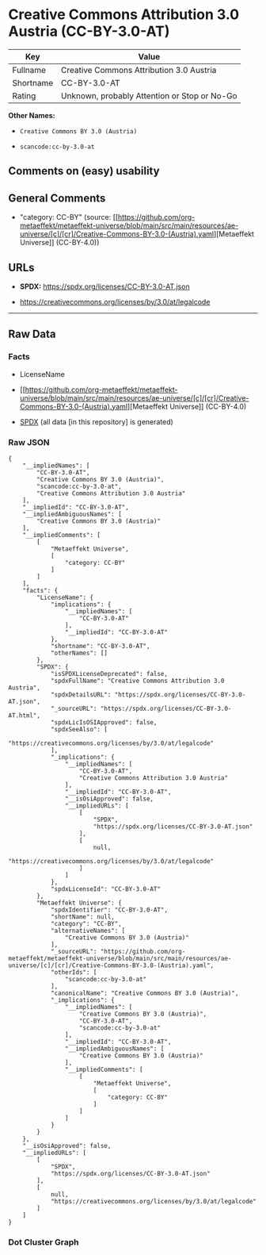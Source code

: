 * Creative Commons Attribution 3.0 Austria (CC-BY-3.0-AT)
| Key       | Value                                        |
|-----------+----------------------------------------------|
| Fullname  | Creative Commons Attribution 3.0 Austria     |
| Shortname | CC-BY-3.0-AT                                 |
| Rating    | Unknown, probably Attention or Stop or No-Go |

*Other Names:*

- =Creative Commons BY 3.0 (Austria)=

- =scancode:cc-by-3.0-at=

** Comments on (easy) usability

** General Comments

- "category: CC-BY" (source:
  [[https://github.com/org-metaeffekt/metaeffekt-universe/blob/main/src/main/resources/ae-universe/[c]/[cr]/Creative-Commons-BY-3.0-(Austria).yaml][Metaeffekt
  Universe]] (CC-BY-4.0))

** URLs

- *SPDX:* https://spdx.org/licenses/CC-BY-3.0-AT.json

- https://creativecommons.org/licenses/by/3.0/at/legalcode

--------------

** Raw Data
*** Facts

- LicenseName

- [[https://github.com/org-metaeffekt/metaeffekt-universe/blob/main/src/main/resources/ae-universe/[c]/[cr]/Creative-Commons-BY-3.0-(Austria).yaml][Metaeffekt
  Universe]] (CC-BY-4.0)

- [[https://spdx.org/licenses/CC-BY-3.0-AT.html][SPDX]] (all data [in
  this repository] is generated)

*** Raw JSON
#+begin_example
  {
      "__impliedNames": [
          "CC-BY-3.0-AT",
          "Creative Commons BY 3.0 (Austria)",
          "scancode:cc-by-3.0-at",
          "Creative Commons Attribution 3.0 Austria"
      ],
      "__impliedId": "CC-BY-3.0-AT",
      "__impliedAmbiguousNames": [
          "Creative Commons BY 3.0 (Austria)"
      ],
      "__impliedComments": [
          [
              "Metaeffekt Universe",
              [
                  "category: CC-BY"
              ]
          ]
      ],
      "facts": {
          "LicenseName": {
              "implications": {
                  "__impliedNames": [
                      "CC-BY-3.0-AT"
                  ],
                  "__impliedId": "CC-BY-3.0-AT"
              },
              "shortname": "CC-BY-3.0-AT",
              "otherNames": []
          },
          "SPDX": {
              "isSPDXLicenseDeprecated": false,
              "spdxFullName": "Creative Commons Attribution 3.0 Austria",
              "spdxDetailsURL": "https://spdx.org/licenses/CC-BY-3.0-AT.json",
              "_sourceURL": "https://spdx.org/licenses/CC-BY-3.0-AT.html",
              "spdxLicIsOSIApproved": false,
              "spdxSeeAlso": [
                  "https://creativecommons.org/licenses/by/3.0/at/legalcode"
              ],
              "_implications": {
                  "__impliedNames": [
                      "CC-BY-3.0-AT",
                      "Creative Commons Attribution 3.0 Austria"
                  ],
                  "__impliedId": "CC-BY-3.0-AT",
                  "__isOsiApproved": false,
                  "__impliedURLs": [
                      [
                          "SPDX",
                          "https://spdx.org/licenses/CC-BY-3.0-AT.json"
                      ],
                      [
                          null,
                          "https://creativecommons.org/licenses/by/3.0/at/legalcode"
                      ]
                  ]
              },
              "spdxLicenseId": "CC-BY-3.0-AT"
          },
          "Metaeffekt Universe": {
              "spdxIdentifier": "CC-BY-3.0-AT",
              "shortName": null,
              "category": "CC-BY",
              "alternativeNames": [
                  "Creative Commons BY 3.0 (Austria)"
              ],
              "_sourceURL": "https://github.com/org-metaeffekt/metaeffekt-universe/blob/main/src/main/resources/ae-universe/[c]/[cr]/Creative-Commons-BY-3.0-(Austria).yaml",
              "otherIds": [
                  "scancode:cc-by-3.0-at"
              ],
              "canonicalName": "Creative Commons BY 3.0 (Austria)",
              "_implications": {
                  "__impliedNames": [
                      "Creative Commons BY 3.0 (Austria)",
                      "CC-BY-3.0-AT",
                      "scancode:cc-by-3.0-at"
                  ],
                  "__impliedId": "CC-BY-3.0-AT",
                  "__impliedAmbiguousNames": [
                      "Creative Commons BY 3.0 (Austria)"
                  ],
                  "__impliedComments": [
                      [
                          "Metaeffekt Universe",
                          [
                              "category: CC-BY"
                          ]
                      ]
                  ]
              }
          }
      },
      "__isOsiApproved": false,
      "__impliedURLs": [
          [
              "SPDX",
              "https://spdx.org/licenses/CC-BY-3.0-AT.json"
          ],
          [
              null,
              "https://creativecommons.org/licenses/by/3.0/at/legalcode"
          ]
      ]
  }
#+end_example

*** Dot Cluster Graph
[[../dot/CC-BY-3.0-AT.svg]]
